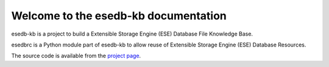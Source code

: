 Welcome to the esedb-kb documentation
=======================================

esedb-kb is a project to build a Extensible Storage Engine (ESE) Database File
Knowledge Base.

esedbrc is a Python module part of esedb-kb to allow reuse of Extensible Storage
Engine (ESE) Database Resources.

The source code is available from the `project page <https://github.com/libyal/esedb-kb>`__.
